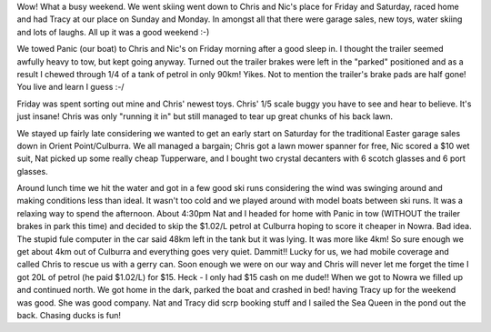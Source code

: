 .. title: Easter long weekend
.. slug: Easter_long_weekend
.. date: 2004-04-12 16:07:00 UTC+10:00
.. tags: blog, James
.. category: 
.. link: 

Wow! What a busy weekend. We went skiing went down to Chris and Nic's
place for Friday and Saturday, raced home and had Tracy at our place
on Sunday and Monday. In amongst all that there were garage sales,
new toys, water skiing and lots of laughs. All up it was a good
weekend :-)

We towed Panic (our boat) to Chris and Nic's on Friday morning after a
good sleep in. I thought the trailer seemed awfully heavy to tow, but
kept going anyway. Turned out the trailer brakes were left in the
"parked" positioned and as a result I chewed through 1/4 of a tank of
petrol in only 90km! Yikes. Not to mention the trailer's brake pads
are half gone! You live and learn I guess :-/

Friday was spent sorting out mine and Chris' newest toys. Chris'
1/5 scale buggy you have to see and hear to believe. It's just insane!
Chris was only "running it in" but still managed to tear up great
chunks of his back lawn.

We stayed up fairly late considering we wanted to get an early start
on Saturday for the traditional Easter garage sales down in Orient
Point/Culburra. We all managed a bargain; Chris got a lawn mower
spanner for free, Nic scored a $10 wet suit, Nat picked up some really
cheap Tupperware, and I bought two crystal decanters with 6 scotch
glasses and 6 port glasses.

Around lunch time we hit the water and got in a few good ski runs
considering the wind was swinging around and making conditions less
than ideal. It wasn't too cold and we played around with model boats
between ski runs. It was a relaxing way to spend the afternoon.
About 4:30pm Nat and I headed for home with Panic in tow (WITHOUT the
trailer brakes in park this time) and decided to skip the $1.02/L
petrol at Culburra hoping to score it cheaper in Nowra. Bad idea. The
stupid fule computer in the car said 48km left in the tank but it was
lying. It was more like 4km! So sure enough we get about 4km out of
Culburra and everything goes very quiet. Dammit!! Lucky for us, we had
mobile coverage and called Chris to rescue us with a gerry can. Soon
enough we were on our way and Chris will never let me forget the time
I got 20L of petrol (he paid $1.02/L) for $15. Heck - I only had $15
cash on me dude!! When we got to Nowra we filled up and continued
north. We got home in the dark, parked the boat and crashed in bed!
having Tracy up for the weekend was good. She was good company. Nat
and Tracy did scrp booking stuff and I sailed the Sea Queen in the
pond out the back. Chasing ducks is fun!
